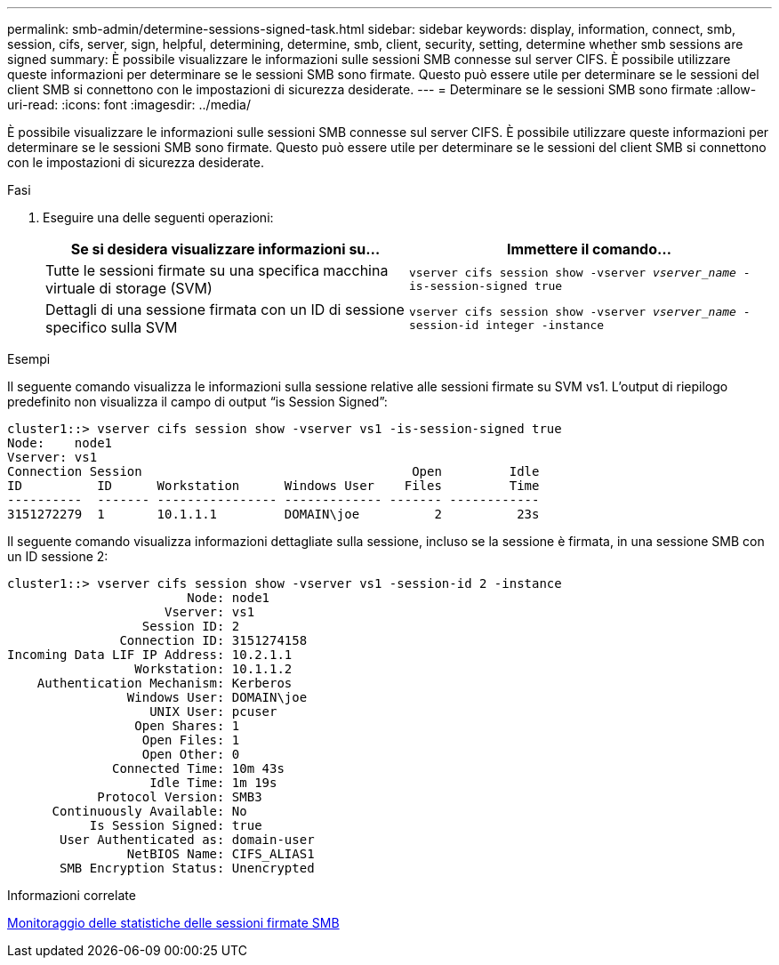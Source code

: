 ---
permalink: smb-admin/determine-sessions-signed-task.html 
sidebar: sidebar 
keywords: display, information, connect, smb, session, cifs, server, sign, helpful, determining, determine, smb, client, security, setting, determine whether smb sessions are signed 
summary: È possibile visualizzare le informazioni sulle sessioni SMB connesse sul server CIFS. È possibile utilizzare queste informazioni per determinare se le sessioni SMB sono firmate. Questo può essere utile per determinare se le sessioni del client SMB si connettono con le impostazioni di sicurezza desiderate. 
---
= Determinare se le sessioni SMB sono firmate
:allow-uri-read: 
:icons: font
:imagesdir: ../media/


[role="lead"]
È possibile visualizzare le informazioni sulle sessioni SMB connesse sul server CIFS. È possibile utilizzare queste informazioni per determinare se le sessioni SMB sono firmate. Questo può essere utile per determinare se le sessioni del client SMB si connettono con le impostazioni di sicurezza desiderate.

.Fasi
. Eseguire una delle seguenti operazioni:
+
|===
| Se si desidera visualizzare informazioni su... | Immettere il comando... 


 a| 
Tutte le sessioni firmate su una specifica macchina virtuale di storage (SVM)
 a| 
`vserver cifs session show -vserver _vserver_name_ -is-session-signed true`



 a| 
Dettagli di una sessione firmata con un ID di sessione specifico sulla SVM
 a| 
`vserver cifs session show -vserver _vserver_name_ -session-id integer -instance`

|===


.Esempi
Il seguente comando visualizza le informazioni sulla sessione relative alle sessioni firmate su SVM vs1. L'output di riepilogo predefinito non visualizza il campo di output "`is Session Signed`":

[listing]
----
cluster1::> vserver cifs session show -vserver vs1 -is-session-signed true
Node:    node1
Vserver: vs1
Connection Session                                    Open         Idle
ID          ID      Workstation      Windows User    Files         Time
----------  ------- ---------------- ------------- ------- ------------
3151272279  1       10.1.1.1         DOMAIN\joe          2          23s
----
Il seguente comando visualizza informazioni dettagliate sulla sessione, incluso se la sessione è firmata, in una sessione SMB con un ID sessione 2:

[listing]
----
cluster1::> vserver cifs session show -vserver vs1 -session-id 2 -instance
                        Node: node1
                     Vserver: vs1
                  Session ID: 2
               Connection ID: 3151274158
Incoming Data LIF IP Address: 10.2.1.1
                 Workstation: 10.1.1.2
    Authentication Mechanism: Kerberos
                Windows User: DOMAIN\joe
                   UNIX User: pcuser
                 Open Shares: 1
                  Open Files: 1
                  Open Other: 0
              Connected Time: 10m 43s
                   Idle Time: 1m 19s
            Protocol Version: SMB3
      Continuously Available: No
           Is Session Signed: true
       User Authenticated as: domain-user
                NetBIOS Name: CIFS_ALIAS1
       SMB Encryption Status: Unencrypted
----
.Informazioni correlate
xref:monitor-signed-session-statistics-task.adoc[Monitoraggio delle statistiche delle sessioni firmate SMB]
